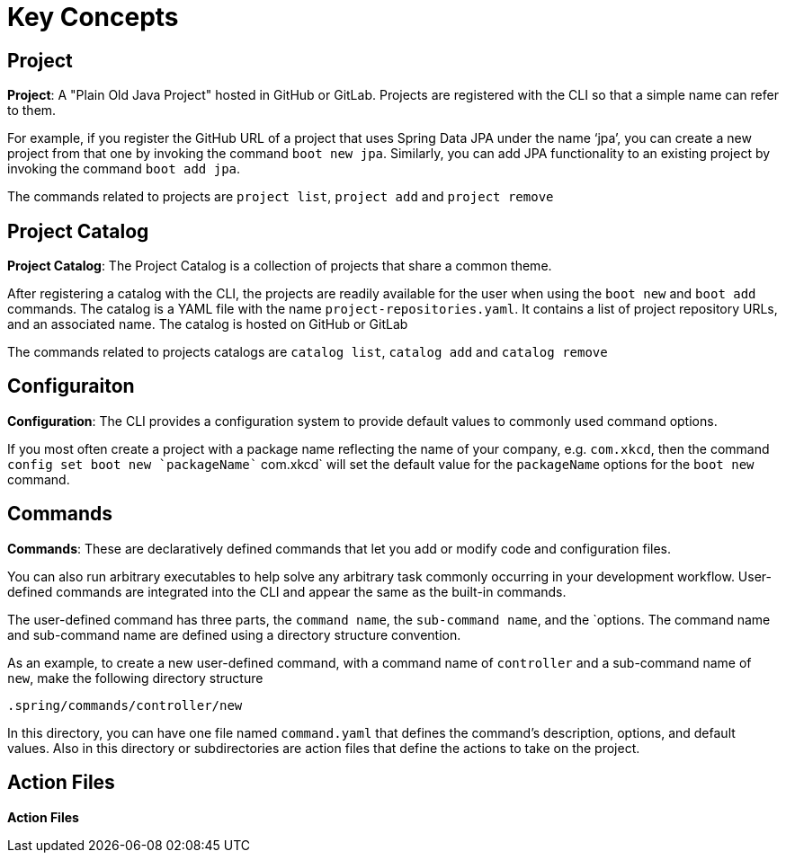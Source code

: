 = Key Concepts


== Project

*Project*: A "Plain Old Java Project" hosted in GitHub or GitLab. 
Projects are registered with the CLI so that a simple name can refer to them. 

For example, if you register the GitHub URL of a project that uses Spring Data JPA under the name ‘jpa’, you can create a new project from that one by invoking the command `boot new jpa`. 
Similarly, you can add JPA functionality to an existing project by invoking the command `boot add jpa`.

The commands related to projects are `project list`, `project add` and `project remove`

== Project Catalog

*Project Catalog*: The Project Catalog is a collection of projects that share a common theme.

After registering a catalog with the CLI, the projects are readily available for the user when using the `boot new` and `boot add` commands.
The catalog is a YAML file with the name `project-repositories.yaml`.
It contains a list of project repository URLs, and an associated name.
The catalog is hosted on GitHub or GitLab

The commands related to projects catalogs are `catalog list`, `catalog add` and `catalog remove`

== Configuraiton

*Configuration*: The CLI provides a configuration system to provide default values to commonly used command options.

If you most often create a project with a package name reflecting the name of your company, e.g. `com.xkcd`, then the command `config set boot new `packageName`` com.xkcd` will set the default value for the `packageName` options for the `boot new` command.


== Commands

*Commands*: These are declaratively defined commands that let you add or modify code and configuration files.

You can also run arbitrary executables to help solve any arbitrary task commonly occurring in your development workflow.
User-defined commands are integrated into the CLI and appear the same as the built-in commands.

The user-defined command has three parts, the `command name`, the `sub-command name`, and the `options.
The command name and sub-command name are defined using a directory structure convention. 

As an example, to create a new user-defined command, with a command name of `controller` and a sub-command name of `new`, make the following directory structure

```
.spring/commands/controller/new
```

In this directory, you can have one file named `command.yaml` that defines the command's description, options, and default values.
Also in this directory or subdirectories are action files that define the actions to take on the project. 

== Action Files

*Action Files*